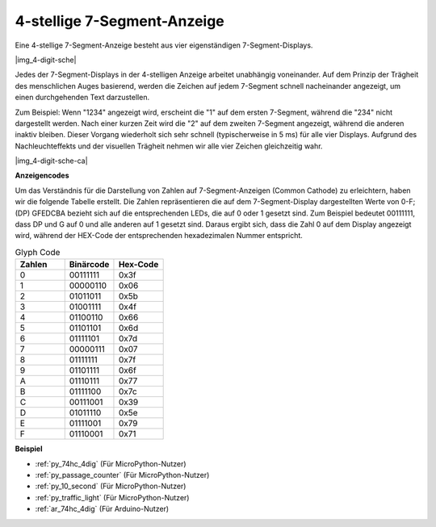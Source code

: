 .. _cpn_4_dit_7_segment:

4-stellige 7-Segment-Anzeige
==================================

Eine 4-stellige 7-Segment-Anzeige besteht aus vier eigenständigen 7-Segment-Displays.

|img_4-digit-sche|

Jedes der 7-Segment-Displays in der 4-stelligen Anzeige arbeitet unabhängig voneinander. Auf dem Prinzip der Trägheit des menschlichen Auges basierend, werden die Zeichen auf jedem 7-Segment schnell nacheinander angezeigt, um einen durchgehenden Text darzustellen.

Zum Beispiel: Wenn "1234" angezeigt wird, erscheint die "1" auf dem ersten 7-Segment, während die "234" nicht dargestellt werden. Nach einer kurzen Zeit wird die "2" auf dem zweiten 7-Segment angezeigt, während die anderen inaktiv bleiben. Dieser Vorgang wiederholt sich sehr schnell (typischerweise in 5 ms) für alle vier Displays. Aufgrund des Nachleuchteffekts und der visuellen Trägheit nehmen wir alle vier Zeichen gleichzeitig wahr.

|img_4-digit-sche-ca|

**Anzeigencodes**

Um das Verständnis für die Darstellung von Zahlen auf 7-Segment-Anzeigen (Common Cathode) zu erleichtern, haben wir die folgende Tabelle erstellt. Die Zahlen repräsentieren die auf dem 7-Segment-Display dargestellten Werte von 0-F; (DP) GFEDCBA bezieht sich auf die entsprechenden LEDs, die auf 0 oder 1 gesetzt sind. Zum Beispiel bedeutet 00111111, dass DP und G auf 0 und alle anderen auf 1 gesetzt sind. Daraus ergibt sich, dass die Zahl 0 auf dem Display angezeigt wird, während der HEX-Code der entsprechenden hexadezimalen Nummer entspricht.

.. list-table:: Glyph Code
    :widths: 20 20 20
    :header-rows: 1

    *   - Zahlen
        - Binärcode
        - Hex-Code
    *   - 0
        - 00111111
        - 0x3f
    *   - 1
        - 00000110
        - 0x06
    *   - 2
        - 01011011
        - 0x5b
    *   - 3
        - 01001111
        - 0x4f
    *   - 4
        - 01100110
        - 0x66
    *   - 5
        - 01101101
        - 0x6d
    *   - 6
        - 01111101
        - 0x7d
    *   - 7
        - 00000111
        - 0x07
    *   - 8
        - 01111111
        - 0x7f
    *   - 9
        - 01101111
        - 0x6f
    *   - A
        - 01110111
        - 0x77
    *   - B
        - 01111100
        - 0x7c
    *   - C
        - 00111001
        - 0x39
    *   - D
        - 01011110
        - 0x5e
    *   - E
        - 01111001
        - 0x79
    *   - F
        - 01110001
        - 0x71

**Beispiel**

* :ref:`py_74hc_4dig` (Für MicroPython-Nutzer)
* :ref:`py_passage_counter` (Für MicroPython-Nutzer)
* :ref:`py_10_second` (Für MicroPython-Nutzer)
* :ref:`py_traffic_light` (Für MicroPython-Nutzer)
* :ref:`ar_74hc_4dig` (Für Arduino-Nutzer)
